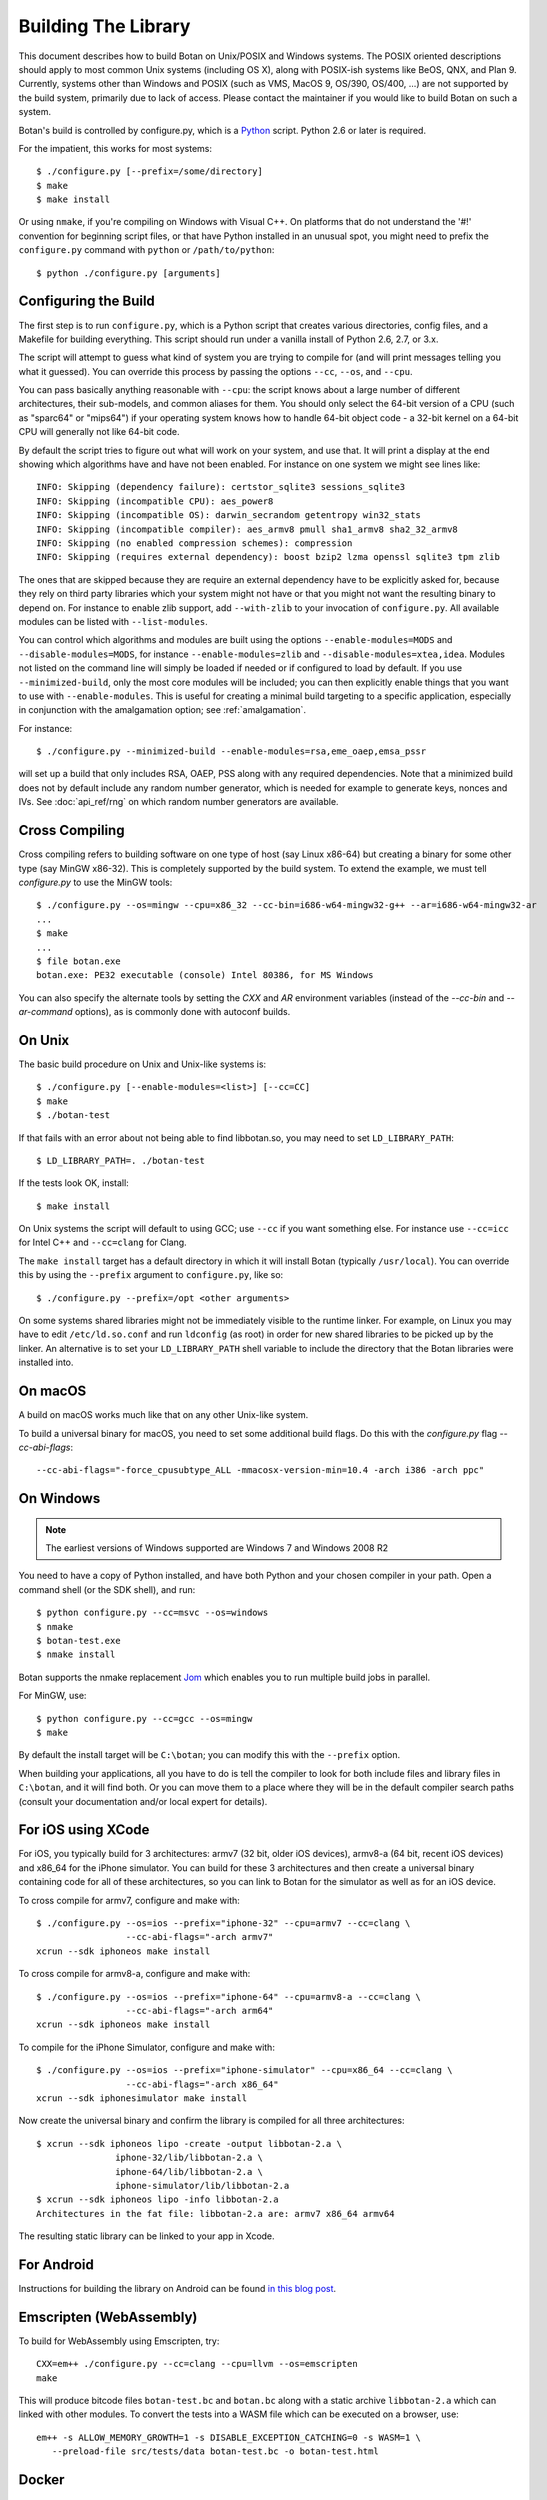 .. _building:

Building The Library
=================================

This document describes how to build Botan on Unix/POSIX and Windows
systems. The POSIX oriented descriptions should apply to most
common Unix systems (including OS X), along with POSIX-ish systems
like BeOS, QNX, and Plan 9. Currently, systems other than Windows and
POSIX (such as VMS, MacOS 9, OS/390, OS/400, ...) are not supported by
the build system, primarily due to lack of access. Please contact the
maintainer if you would like to build Botan on such a system.

Botan's build is controlled by configure.py, which is a `Python
<https://www.python.org>`_ script. Python 2.6 or later is required.

.. highlight:: none

For the impatient, this works for most systems::

  $ ./configure.py [--prefix=/some/directory]
  $ make
  $ make install

Or using ``nmake``, if you're compiling on Windows with Visual C++. On
platforms that do not understand the '#!' convention for beginning
script files, or that have Python installed in an unusual spot, you
might need to prefix the ``configure.py`` command with ``python`` or
``/path/to/python``::

  $ python ./configure.py [arguments]

Configuring the Build
---------------------------------

The first step is to run ``configure.py``, which is a Python script
that creates various directories, config files, and a Makefile for
building everything. This script should run under a vanilla install of
Python 2.6, 2.7, or 3.x.

The script will attempt to guess what kind of system you are trying to
compile for (and will print messages telling you what it guessed).
You can override this process by passing the options ``--cc``,
``--os``, and ``--cpu``.

You can pass basically anything reasonable with ``--cpu``: the script
knows about a large number of different architectures, their
sub-models, and common aliases for them. You should only select the
64-bit version of a CPU (such as "sparc64" or "mips64") if your
operating system knows how to handle 64-bit object code - a 32-bit
kernel on a 64-bit CPU will generally not like 64-bit code.

By default the script tries to figure out what will work on your
system, and use that. It will print a display at the end showing which
algorithms have and have not been enabled. For instance on one system
we might see lines like::

   INFO: Skipping (dependency failure): certstor_sqlite3 sessions_sqlite3
   INFO: Skipping (incompatible CPU): aes_power8
   INFO: Skipping (incompatible OS): darwin_secrandom getentropy win32_stats
   INFO: Skipping (incompatible compiler): aes_armv8 pmull sha1_armv8 sha2_32_armv8
   INFO: Skipping (no enabled compression schemes): compression
   INFO: Skipping (requires external dependency): boost bzip2 lzma openssl sqlite3 tpm zlib

The ones that are skipped because they are require an external
dependency have to be explicitly asked for, because they rely on third
party libraries which your system might not have or that you might not
want the resulting binary to depend on. For instance to enable zlib
support, add ``--with-zlib`` to your invocation of ``configure.py``.
All available modules can be listed with ``--list-modules``.

You can control which algorithms and modules are built using the
options ``--enable-modules=MODS`` and ``--disable-modules=MODS``, for
instance ``--enable-modules=zlib`` and ``--disable-modules=xtea,idea``.
Modules not listed on the command line will simply be loaded if needed
or if configured to load by default. If you use ``--minimized-build``,
only the most core modules will be included; you can then explicitly
enable things that you want to use with ``--enable-modules``. This is
useful for creating a minimal build targeting to a specific
application, especially in conjunction with the amalgamation option;
see :ref:`amalgamation`.

For instance::

 $ ./configure.py --minimized-build --enable-modules=rsa,eme_oaep,emsa_pssr

will set up a build that only includes RSA, OAEP, PSS along with any
required dependencies. Note that a minimized build does not by default
include any random number generator, which is needed for example to
generate keys, nonces and IVs. See :doc:`api_ref/rng` on which random number
generators are available.

Cross Compiling
---------------------

Cross compiling refers to building software on one type of host (say Linux
x86-64) but creating a binary for some other type (say MinGW x86-32). This is
completely supported by the build system. To extend the example, we must tell
`configure.py` to use the MinGW tools::

 $ ./configure.py --os=mingw --cpu=x86_32 --cc-bin=i686-w64-mingw32-g++ --ar=i686-w64-mingw32-ar
 ...
 $ make
 ...
 $ file botan.exe
 botan.exe: PE32 executable (console) Intel 80386, for MS Windows

You can also specify the alternate tools by setting the `CXX` and `AR`
environment variables (instead of the `--cc-bin` and `--ar-command` options), as
is commonly done with autoconf builds.

On Unix
----------------

The basic build procedure on Unix and Unix-like systems is::

   $ ./configure.py [--enable-modules=<list>] [--cc=CC]
   $ make
   $ ./botan-test

If that fails with an error about not being able to find libbotan.so,
you may need to set ``LD_LIBRARY_PATH``::

   $ LD_LIBRARY_PATH=. ./botan-test

If the tests look OK, install::

   $ make install

On Unix systems the script will default to using GCC; use ``--cc`` if
you want something else. For instance use ``--cc=icc`` for Intel C++
and ``--cc=clang`` for Clang.

The ``make install`` target has a default directory in which it will
install Botan (typically ``/usr/local``). You can override this by
using the ``--prefix`` argument to ``configure.py``, like so::

   $ ./configure.py --prefix=/opt <other arguments>

On some systems shared libraries might not be immediately visible to
the runtime linker. For example, on Linux you may have to edit
``/etc/ld.so.conf`` and run ``ldconfig`` (as root) in order for new
shared libraries to be picked up by the linker. An alternative is to
set your ``LD_LIBRARY_PATH`` shell variable to include the directory
that the Botan libraries were installed into.

On macOS
--------------

A build on macOS works much like that on any other Unix-like system.

To build a universal binary for macOS, you need to set some additional
build flags. Do this with the `configure.py` flag `--cc-abi-flags`::

  --cc-abi-flags="-force_cpusubtype_ALL -mmacosx-version-min=10.4 -arch i386 -arch ppc"

On Windows
--------------

.. note::

   The earliest versions of Windows supported are Windows 7 and Windows 2008 R2

You need to have a copy of Python installed, and have both Python and
your chosen compiler in your path. Open a command shell (or the SDK
shell), and run::

   $ python configure.py --cc=msvc --os=windows
   $ nmake
   $ botan-test.exe
   $ nmake install

Botan supports the nmake replacement `Jom <https://wiki.qt.io/Jom>`_
which enables you to run multiple build jobs in parallel.

For MinGW, use::

   $ python configure.py --cc=gcc --os=mingw
   $ make

By default the install target will be ``C:\botan``; you can modify
this with the ``--prefix`` option.

When building your applications, all you have to do is tell the
compiler to look for both include files and library files in
``C:\botan``, and it will find both. Or you can move them to a
place where they will be in the default compiler search paths (consult
your documentation and/or local expert for details).


For iOS using XCode
-------------------------

For iOS, you typically build for 3 architectures: armv7 (32 bit, older
iOS devices), armv8-a (64 bit, recent iOS devices) and x86_64 for
the iPhone simulator. You can build for these 3 architectures and then
create a universal binary containing code for all of these
architectures, so you can link to Botan for the simulator as well as
for an iOS device.

To cross compile for armv7, configure and make with::

   $ ./configure.py --os=ios --prefix="iphone-32" --cpu=armv7 --cc=clang \
                    --cc-abi-flags="-arch armv7"
   xcrun --sdk iphoneos make install

To cross compile for armv8-a, configure and make with::

   $ ./configure.py --os=ios --prefix="iphone-64" --cpu=armv8-a --cc=clang \
                    --cc-abi-flags="-arch arm64"
   xcrun --sdk iphoneos make install

To compile for the iPhone Simulator, configure and make with::

   $ ./configure.py --os=ios --prefix="iphone-simulator" --cpu=x86_64 --cc=clang \
                    --cc-abi-flags="-arch x86_64"
   xcrun --sdk iphonesimulator make install

Now create the universal binary and confirm the library is compiled
for all three architectures::

   $ xcrun --sdk iphoneos lipo -create -output libbotan-2.a \
                  iphone-32/lib/libbotan-2.a \
                  iphone-64/lib/libbotan-2.a \
                  iphone-simulator/lib/libbotan-2.a
   $ xcrun --sdk iphoneos lipo -info libbotan-2.a
   Architectures in the fat file: libbotan-2.a are: armv7 x86_64 armv64

The resulting static library can be linked to your app in Xcode.

For Android
---------------------

Instructions for building the library on Android can be found
`in this blog post <https://www.danielseither.de/blog/2013/03/building-the-botan-library-for-android/>`_.

Emscripten (WebAssembly)
---------------------------

To build for WebAssembly using Emscripten, try::

  CXX=em++ ./configure.py --cc=clang --cpu=llvm --os=emscripten
  make

This will produce bitcode files ``botan-test.bc`` and ``botan.bc``
along with a static archive ``libbotan-2.a`` which can linked with
other modules.  To convert the tests into a WASM file which can be
executed on a browser, use::

  em++ -s ALLOW_MEMORY_GROWTH=1 -s DISABLE_EXCEPTION_CATCHING=0 -s WASM=1 \
     --preload-file src/tests/data botan-test.bc -o botan-test.html

Docker
--------

To build android version, there is the possibility to use
the docker way::

  sudo ANDROID_SDK_VER=21 ANDROID_ARCH=arm64 src/scripts/docker-android.sh

This will produce the docker-builds/android folder containing
each architecture compiled.

Supporting Older Distros
--------------------------

Some "stable" distributions, notably RHEL/CentOS, ship very obsolete
versions of binutils, which do not support more recent CPU instructions.
As a result when building you may receive errors like::

   Error: no such instruction: `sha256rnds2 %xmm0,%xmm4,%xmm3'

Depending on how old your binutils is, you may need to disable BMI2,
AVX2, SHA-NI, and/or RDSEED. These can be disabled by passing the
flags ``--disable-bmi2``, ``--disable-avx2``, ``--disable-sha-ni``,
and ``--disable-rdseed`` to ``configure.py``.

Other Build-Related Tasks
----------------------------------------

.. _building_docs:

Building The Documentation
^^^^^^^^^^^^^^^^^^^^^^^^^^^^^^^^^^^^^^^^

There are two documentation options available, Sphinx and Doxygen.
Sphinx will be used if ``sphinx-build`` is detected in the PATH, or if
``--with-sphinx`` is used at configure time. Doxygen is only enabled
if ``--with-doxygen`` is used. Both are generated by the makefile
target ``docs``.


.. _amalgamation:

The Amalgamation Build
^^^^^^^^^^^^^^^^^^^^^^^^^^^^^^^^^^^^^^^^

You can also configure Botan to be built using only a single source file; this
is quite convenient if you plan to embed the library into another application.

To generate the amalgamation, run ``configure.py`` with whatever
options you would ordinarily use, along with the option
``--amalgamation``. This will create two (rather large) files,
``botan_all.h`` and ``botan_all.cpp``, plus (unless the option
``--single-amalgamation-file`` is used) also some number of files like
``botan_all_aesni.cpp`` and ``botan_all_sse2.cpp`` which need to be
compiled with the appropriate compiler flags to enable that
instruction set. The ISA specific files are only generated if there is
code that requires them, so you can simplify your build. The
``--minimized-build`` option (described elsewhere in this documentation)
is also quite useful with the amalgamation.

Whenever you would have included a botan header, you can then include
``botan_all.h``, and include ``botan_all.cpp`` along with the rest of
the source files in your build. If you want to be able to easily
switch between amalgamated and non-amalgamated versions (for instance
to take advantage of prepackaged versions of botan on operating
systems that support it), you can instead ignore ``botan_all.h`` and
use the headers from ``build/include`` as normal.

You can also build the library using Botan's build system (as normal)
but utilizing the amalgamation instead of the individual source files
by running something like ``./configure.py --amalgamation && make``.
This is essentially a very simple form of link time optimization;
because the entire library source is visible to the compiler, it has
more opportunities for interprocedural optimizations.
Additionally, amalgamation builds usually have significantly shorter
compile times for full rebuilds.

Modules Relying on Third Party Libraries
^^^^^^^^^^^^^^^^^^^^^^^^^^^^^^^^^^^^^^^^

Currently ``configure.py`` cannot detect if external libraries are
available, so using them is controlled explicitly at build time
by the user using

 - ``--with-bzip2`` enables the filters providing bzip2 compression and
   decompression. Requires the bzip2 development libraries to be installed.

 - ``--with-zlib`` enables the filters providing zlib compression and
   decompression. Requires the zlib development libraries to be installed.

 - ``--with-lzma`` enables the filters providing lzma compression and
   decompression. Requires the lzma development libraries to be installed.

 - ``--with-sqlite3`` enables using sqlite3 databases in various contexts
   (TLS session cache, PSK database, etc).

 - ``--with-openssl`` adds an engine that uses OpenSSL for some ciphers, hashes,
   and public key operations. OpenSSL 1.0.2 or later is supported. LibreSSL can
   also be used.

 - ``--with-tpm`` adds support for using TPM hardware via the TrouSerS library.

 - ``--with-boost`` enables using some Boost libraries. In particular
   Boost.Filesystem is used for a few operations (but on most platforms, a
   native API equivalent is available), and Boost.Asio is used to provide a few
   extra TLS related command line utilities.

Multiple Builds
^^^^^^^^^^^^^^^^^^^^^^^^^^^^^^^^^^^^^^^^

It may be useful to run multiple builds with different configurations.
Specify ``--with-build-dir=<dir>`` to set up a build environment in a
different directory.

Setting Distribution Info
^^^^^^^^^^^^^^^^^^^^^^^^^^^^^^^^^^^^^^^^

The build allows you to set some information about what distribution
this build of the library comes from.  It is particularly relevant to
people packaging the library for wider distribution, to signify what
distribution this build is from. Applications can test this value by
checking the string value of the macro ``BOTAN_DISTRIBUTION_INFO``. It
can be set using the ``--distribution-info`` flag to ``configure.py``,
and otherwise defaults to "unspecified". For instance, a `Gentoo
<https://www.gentoo.org>`_ ebuild might set it with
``--distribution-info="Gentoo ${PVR}"`` where ``${PVR}`` is an ebuild
variable automatically set to a combination of the library and ebuild
versions.

Local Configuration Settings
^^^^^^^^^^^^^^^^^^^^^^^^^^^^^^^^^^^^^^^^

You may want to do something peculiar with the configuration; to
support this there is a flag to ``configure.py`` called
``--with-local-config=<file>``. The contents of the file are
inserted into ``build/build.h`` which is (indirectly) included
into every Botan header and source file.

Enabling or Disabling Use of Certain OS Features
^^^^^^^^^^^^^^^^^^^^^^^^^^^^^^^^^^^^^^^^^^^^^^^^^^^^^

Botan uses compile-time flags to enable or disable use of certain operating
specific functions. You can also override these at build time if desired.

The default feature flags are given in the files in ``src/build-data/os`` in the
``target_features`` block. For example Linux defines flags like ``proc_fs``,
``getauxval``, and ``sockets``.  The ``configure.py`` option
``--list-os-features`` will display all the feature flags for all operating
system targets.

To disable a default-enabled flag, use ``--without-os-feature=feat1,feat2,...``

To enable a flag that isn't otherwise enabled, use ``--with-os-feature=feat``.
For example, modern Linux systems support the ``getentropy`` call, but it is not
enabled by default because many older systems lack it. However if you know you
will only deploy to recently updated systems you can use
``--with-os-feature=getentropy`` to enable it.

A special case if dynamic loading, which applications for certain environments
will want to disable. There is no specific feature flag for this, but
``--disable-modules=dyn_load`` will prevent it from being used.

.. note:: Disabling ``dyn_load`` module will also disable the PKCS #11
          wrapper, which relies on dynamic loading.

Configuration Parameters
^^^^^^^^^^^^^^^^^^^^^^^^^^^^^^^^^^^^^^^^

There are some configuration parameters which you may want to tweak
before building the library. These can be found in ``build.h``. This
file is overwritten every time the configure script is run (and does
not exist until after you run the script for the first time).

Also included in ``build/build.h`` are macros which let applications
check which features are included in the current version of the
library. All of them begin with ``BOTAN_HAS_``. For example, if
``BOTAN_HAS_BLOWFISH`` is defined, then an application can include
``<botan/blowfish.h>`` and use the Blowfish class.

``BOTAN_MP_WORD_BITS``: This macro controls the size of the words used for
calculations with the MPI implementation in Botan.  It must be set to either 32
or 64 bits. The default is chosen based on the target processor. There is
normally no reason to change this.

``BOTAN_DEFAULT_BUFFER_SIZE``: This constant is used as the size of
buffers throughout Botan. The default should be fine for most
purposes, reduce if you are very concerned about runtime memory usage.

Building Applications
----------------------------------------

Unix
^^^^^^^^^^^^^^^^^^^^^^^^^^^^^^^^^^^^^^^^

Botan usually links in several different system libraries (such as
``librt`` or ``libz``), depending on which modules are configured at
compile time. In many environments, particularly ones using static
libraries, an application has to link against the same libraries as
Botan for the linking step to succeed. But how does it figure out what
libraries it *is* linked against?

The answer is to ask the ``botan`` command line tool using
the ``config`` and ``version`` commands.

``botan version``: Print the Botan version number.

``botan config prefix``: If no argument, print the prefix where Botan is
installed (such as ``/opt`` or ``/usr/local``).

``botan config cflags``: Print options that should be passed to the
compiler whenever a C++ file is compiled. Typically this is used for
setting include paths.

``botan config libs``: Print options for which libraries to link to
(this will include a reference to the botan library itself).

Your ``Makefile`` can run ``botan config`` and get the options
necessary for getting your application to compile and link, regardless
of whatever crazy libraries Botan might be linked against.

Windows
^^^^^^^^^^^^^^^^^^^^^^^^^^^^^^^^^^^^^^^^

No special help exists for building applications on Windows. However,
given that typically Windows software is distributed as binaries, this
is less of a problem - only the developer needs to worry about it. As
long as they can remember where they installed Botan, they just have
to set the appropriate flags in their Makefile/project file.

Language Wrappers
----------------------------------------

Building the Python wrappers
^^^^^^^^^^^^^^^^^^^^^^^^^^^^^^^^^^^^^^^^

The Python wrappers for Botan use ctypes and the C89 API so no special
build step is required, just import botan2.py

See :doc:`Python Bindings <api_ref/python>` for more information about
the Python bindings.

Configure Script Options
---------------------------

--cpu=CPU
^^^^^^^^^^^^^^^^^^^^^^^^^^^^^^

Set the target CPU architecture. If not used, the arch of the current
system is detected (using Python's platform module) and used.

--os=OS
^^^^^^^^^^^^^^^^^^^^^^^^^^^^^^

Set the target operating system.

--cc=COMPILER
^^^^^^^^^^^^^^^^^^^^^^^^^^^^^^

Set the desired build compiler


--cc-min-version=MAJOR.MINOR
^^^^^^^^^^^^^^^^^^^^^^^^^^^^^^

Set the minimal version of the target
compiler. Use --cc-min-version=0.0 to support all compiler
versions. Default is auto detection.

--cc-bin=BINARY
^^^^^^^^^^^^^^^^^^^^^^^^^^^^^^

Set path to compiler binary

--cc-abi-flags=FLAGS
^^^^^^^^^^^^^^^^^^^^^^^^^^^^^^

Set ABI flags, which for the purposes of this option mean options
which should be passed to both the compiler and linker.

--cxxflags=FLAGS
^^^^^^^^^^^^^^^^^^^^^^^^^^^^^^

Override all compiler flags. This is equivalent to setting ``CXXFLAGS``
in the environment.

--extra-cxxflags=FLAGS
^^^^^^^^^^^^^^^^^^^^^^^^^^^^^^

Set extra compiler flags, which are appended to the default set.  This
is useful if you want to set just one or two additional options but
leave the normal logic for selecting flags alone.

--ldflags=FLAGS
^^^^^^^^^^^^^^^^^^^^^^^^^^^^^^

Set flags to pass to the linker. This is equivalent to setting ``LDFLAGS``

--ar-command=AR
^^^^^^^^^^^^^^^^^^^^^^^^^^^^^^

Set the path to the tool to use to create static archives (``ar``).
This is normally only used for cross-compilation.

--ar-options=AR_OPTIONS
^^^^^^^^^^^^^^^^^^^^^^^^^^^^^^

Specify the options to pass to ``ar``.

--msvc-runtime=RT
^^^^^^^^^^^^^^^^^^^^^^^^^^^^^^

Specify the MSVC runtime to use (MT, MD, MTd, or MDd). If not specified,
picks either MD or MDd depending on if debug mode is set.

--with-endian=ORDER
^^^^^^^^^^^^^^^^^^^^^^^^^^^^^^

Override the guess as to which endian the target system is.

--with-os-features=FEAT
^^^^^^^^^^^^^^^^^^^^^^^^^^^^^^

Specify an OS feature to enable. See ``src/build-data/os`` and
``doc/os.rst`` for more information.

--without-os-features=FEAT
^^^^^^^^^^^^^^^^^^^^^^^^^^^^^^

Specify an OS feature to disable.

--disable-sse2
^^^^^^^^^^^^^^^^^^^^^^^^^^^^^^

Disable use of SSE2 intrinsics

--disable-ssse3
^^^^^^^^^^^^^^^^^^^^^^^^^^^^^^

Disable use of SSSE3 intrinsics

--disable-sse4.1
^^^^^^^^^^^^^^^^^^^^^^^^^^^^^^

Disable use of SSE4.1 intrinsics

--disable-sse4.2
^^^^^^^^^^^^^^^^^^^^^^^^^^^^^^

Disable use of SSE4.2 intrinsics

--disable-avx2
^^^^^^^^^^^^^^^^^^^^^^^^^^^^^^

Disable use of AVX2 intrinsics

--disable-bmi2
^^^^^^^^^^^^^^^^^^^^^^^^^^^^^^

Disable use of BMI2 intrinsics

--disable-rdrand
^^^^^^^^^^^^^^^^^^^^^^^^^^^^^^

Disable use of RDRAND intrinsics

--disable-rdseed
^^^^^^^^^^^^^^^^^^^^^^^^^^^^^^

Disable use of RDSEED intrinsics

--disable-aes-ni
^^^^^^^^^^^^^^^^^^^^^^^^^^^^^^

Disable use of AES-NI intrinsics

--disable-sha-ni
^^^^^^^^^^^^^^^^^^^^^^^^^^^^^^

Disable use of SHA-NI intrinsics

--disable-altivec
^^^^^^^^^^^^^^^^^^^^^^^^^^^^^^

Disable use of AltiVec intrinsics

--disable-neon
^^^^^^^^^^^^^^^^^^^^^^^^^^^^^^

Disable use of NEON intrinsics

--disable-armv8crypto
^^^^^^^^^^^^^^^^^^^^^^^^^^^^^^

Disable use of ARMv8Crypto intrinsics

--with-debug-info
^^^^^^^^^^^^^^^^^^^^^^^^^^^^^^

Include debug symbols.

--with-sanitizers
^^^^^^^^^^^^^^^^^^^^^^^^^^^^^^

Enable some default set of sanitizer checks. What exactly is enabled
depends on the compiler.

--enable-sanitizers=SAN
^^^^^^^^^^^^^^^^^^^^^^^^^^^^^^

Enable specific sanitizers. See ``src/build-data/cc`` for more information.

--without-stack-protector
^^^^^^^^^^^^^^^^^^^^^^^^^^^^^^

Disable stack smashing protections. **not recommended**

--with-coverage
^^^^^^^^^^^^^^^^^^^^^^^^^^^^^^

Add coverage info and disable optimizations

--with-coverage-info
^^^^^^^^^^^^^^^^^^^^^^^^^^^^^^

Add coverage info, but leave optimizations alone

--disable-shared-library
^^^^^^^^^^^^^^^^^^^^^^^^^^^^^^

Disable building a shared library

--disable-static-library
^^^^^^^^^^^^^^^^^^^^^^^^^^^^^^

Disable building static library

--optimize-for-size
^^^^^^^^^^^^^^^^^^^^^^^^^^^^^^

Optimize for code size.

--no-optimizations
^^^^^^^^^^^^^^^^^^^^^^^^^^^^^^

Disable all optimizations for debugging.

--debug-mode
^^^^^^^^^^^^^^^^^^^^^^^^^^^^^^

Enable debug info and disable optimizations

--amalgamation
^^^^^^^^^^^^^^^^^^^^^^^^^^^^^^

Use amalgamation to build

--single-amalgamation-file
^^^^^^^^^^^^^^^^^^^^^^^^^^^^^^

By default the amalgamation file is split up into several files,
because using intrinsics requires enabling the relevant instruction
set extension. This option selects generating a single file instead.

This requires either MSVC, or a fairly recent version of GCC/Clang
which supports the ``target`` attribute.

--system-cert-bundle
^^^^^^^^^^^^^^^^^^^^^^^^^^^^^^

Set a path to a file containing one or more trusted CA certificates in
PEM format. If not given, some default locations are checked.

--with-build-dir=DIR
^^^^^^^^^^^^^^^^^^^^^^^^^^^^^^

Setup the build in a specified directory instead of ``./build``

--with-external-includedir=DIR
^^^^^^^^^^^^^^^^^^^^^^^^^^^^^^

Search for includes in this directory. Provide this parameter multiple times to
define multiple additional include directories.

--with-external-libdir=DIR
^^^^^^^^^^^^^^^^^^^^^^^^^^^^^^

Add DIR to the link path. Provide this parameter multiple times to define
multiple additional library link directories.

--define-build-macro
^^^^^^^^^^^^^^^^^^^^^^^^^^^^^^

Set a compile-time pre-processor definition (i.e. add a -D... to the compiler
invocations). Provide this parameter multiple times to add multiple compile-time
definitions. Both KEY=VALUE and KEY (without specific value) are supported.

--with-sysroot-dir=DIR
^^^^^^^^^^^^^^^^^^^^^^^^^^^^^^

Use specified dir for system root while cross-compiling

--with-openmp
^^^^^^^^^^^^^^^^^^^^^^^^^^^^^^

Enable use of OpenMP

--link-method=METHOD
^^^^^^^^^^^^^^^^^^^^^^^^^^^^^^

During build setup a directory linking to each header file is created.
Choose how the links are performed (options are "symlink", "hardlink",
or "copy").

--with-local-config=FILE
^^^^^^^^^^^^^^^^^^^^^^^^^^^^^^

Include the contents of FILE into the generated build.h

--distribution-info=STRING
^^^^^^^^^^^^^^^^^^^^^^^^^^^^^^

Set distribution specific version information

--maintainer-mode
^^^^^^^^^^^^^^^^^^^^^^^^^^^^^^

Enable extra warnings and turn most warnings into errors

--with-python-versions=N.M
^^^^^^^^^^^^^^^^^^^^^^^^^^^^^^

Where to install botan2.py. By default this is chosen to be the
version of Python that is running ``configure.py``.

--with-valgrind
^^^^^^^^^^^^^^^^^^^^^^^^^^^^^^

Use valgrind API to perform additional checks. Not needed by end users.

--unsafe-fuzzer-mode
^^^^^^^^^^^^^^^^^^^^^^^^^^^^^^

Disable essential checks for testing. **UNSAFE FOR PRODUCTION**

--build-fuzzers=TYPE
^^^^^^^^^^^^^^^^^^^^^^^^^^^^^^

Select which interface the fuzzer uses. Options are "afl",
"libfuzzer", "klee", or "test". The "test" mode builds fuzzers that
read one input from stdin and then exit.

--with-fuzzer-lib=LIB
^^^^^^^^^^^^^^^^^^^^^^^^^^^^^^

Specify an additional library that fuzzer binaries must link with.

--boost-library-name
^^^^^^^^^^^^^^^^^^^^^^^^^^^^^^

Provide an alternative name for a boost library. Depending on the platform and
boost's build configuration these library names differ significantly (see `Boost docs
<https://www.boost.org/doc/libs/1_70_0/more/getting_started/unix-variants.html#library-naming>`_).
The provided library name must be suitable as identifier in a linker parameter,
e.g on unix: ``boost_system`` or windows: ``libboost_regex-vc71-x86-1_70.lib``.

--without-documentation
^^^^^^^^^^^^^^^^^^^^^^^^^^^^^^

Skip building/installing documentation

--with-sphinx
^^^^^^^^^^^^^^^^^^^^^^^^^^^^^^

Use Sphinx to generate the handbook

--with-pdf
^^^^^^^^^^^^^^^^^^^^^^^^^^^^^^

Use Sphinx to generate PDF doc

--with-rst2man
^^^^^^^^^^^^^^^^^^^^^^^^^^^^^^

Use rst2man to generate a man page for the CLI

--with-doxygen
^^^^^^^^^^^^^^^^^^^^^^^^^^^^^^

Use Doxygen to generate API reference

--module-policy=POL
^^^^^^^^^^^^^^^^^^^^^^^^^^^^^^

The option ``--module-policy=POL`` enables modules required by and
disables modules prohibited by a text policy in ``src/build-data/policy``.
Additional modules can be enabled if not prohibited by the policy.
Currently available policies include ``bsi``, ``nist`` and ``modern``::

 $ ./configure.py --module-policy=bsi --enable-modules=tls,xts

--enable-modules=MODS
^^^^^^^^^^^^^^^^^^^^^^^^^^^^^^

Enable some specific modules

--disable-modules=MODS
^^^^^^^^^^^^^^^^^^^^^^^^^^^^^^

Disable some specific modules

--minimized-build
^^^^^^^^^^^^^^^^^^^^^^^^^^^^^^

Start with the bare minimum. This is mostly useful in conjuction with
`--enable-modules`` to get a build that has just the features a
particular application requires.

--with-boost
^^^^^^^^^^^^^^^^^^^^^^^^^^^^^^

Use Boost.Asio for networking support. This primarily affects the
command line utils.

--with-bzip2
^^^^^^^^^^^^^^^^^^^^^^^^^^^^^^

Enable bzip2 compression

--with-lzma
^^^^^^^^^^^^^^^^^^^^^^^^^^^^^^

Enable lzma compression

--with-zlib
^^^^^^^^^^^^^^^^^^^^^^^^^^^^^^

Enable using zlib compression

--with-openssl
^^^^^^^^^^^^^^^^^^^^^^^^^^^^^^

Enable using OpenSSL for certain operations

--with-commoncrypto
^^^^^^^^^^^^^^^^^^^^^^^^^^^^^^

Enable using CommonCrypto for certain operations

--with-sqlite3
^^^^^^^^^^^^^^^^^^^^^^^^^^^^^^

Enable using sqlite3 for data storage

--with-tpm
^^^^^^^^^^^^^^^^^^^^^^^^^^^^^^

Enable support for TPM

--program-suffix=SUFFIX
^^^^^^^^^^^^^^^^^^^^^^^^^^^^^^

A string to append to all program binaries.

--library-suffix=SUFFIX
^^^^^^^^^^^^^^^^^^^^^^^^^^^^^^

A string to append to all library names.

--prefix=DIR
^^^^^^^^^^^^^^^^^^^^^^^^^^^^^^

Set the install prefix.

--docdir=DIR
^^^^^^^^^^^^^^^^^^^^^^^^^^^^^^

Set the documentation installation dir.

--bindir=DIR
^^^^^^^^^^^^^^^^^^^^^^^^^^^^^^

Set the binary installation dir.

--libdir=DIR
^^^^^^^^^^^^^^^^^^^^^^^^^^^^^^

Set the library installation dir.

--mandir=DIR
^^^^^^^^^^^^^^^^^^^^^^^^^^^^^^

Set the man page installation dir.

--includedir=DIR
^^^^^^^^^^^^^^^^^^^^^^^^^^^^^^

Set the include file installation dir.

